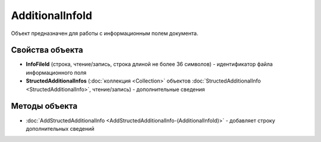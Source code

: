 ﻿AdditionalInfoId
================

Объект предназначен для работы с информационным полем документа.


Свойства объекта
----------------

- **InfoFileId** (строка, чтение/запись, строка длиной не более 36 символов) - идентификатор файла информационного поля

- **StructedAdditionalInfos** (:doc:`коллекция <Collection>` объектов :doc:`StructedAdditionalInfo <StructedAdditionalInfo>`, чтение/запись) - дополнительные сведения


Методы объекта
--------------

-  :doc:`AddStructedAdditionalInfo <AddStructedAdditionalInfo-(AdditionalInfoId)>` - добавляет строку дополнительных сведений
